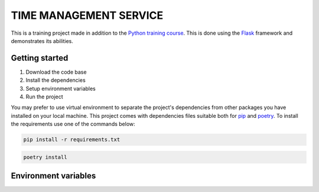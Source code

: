 ###############################################################################
                            TIME MANAGEMENT SERVICE
###############################################################################

This is a training project made in addition to the `Python training course`_.
This is done using the `Flask`_ framework and demonstrates its abilities.

.. _Python training course: https://github.com/shorodilov/python-course.git
.. _Flask: https://flask.palletsprojects.com/

Getting started
===============

#. Download the code base
#. Install the dependencies
#. Setup environment variables
#. Run the project

You may prefer to use virtual environment to separate the project's
dependencies from other packages you have installed on your local machine.
This project comes with dependencies files suitable both for `pip`_ and
`poetry`_. To install the requirements use one of the commands below:

.. code-block::

    pip install -r requirements.txt

.. code-block::

    poetry install

.. _pip: https://pypi.org/project/pip/
.. _poetry: https://python-poetry.org/

Environment variables
=====================
.. todo: provide the list of environment variables used in the project
